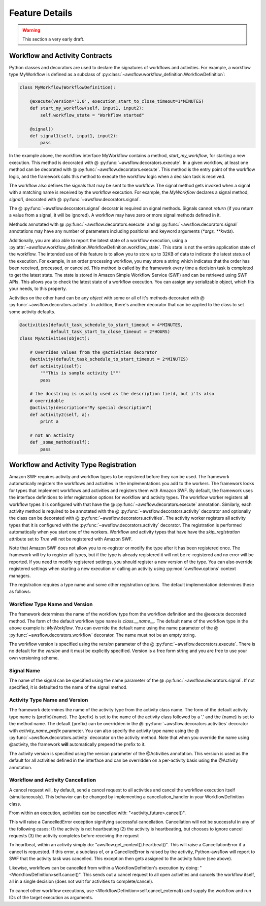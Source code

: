 ===============
Feature Details
===============

.. warning::

   This section a very early draft.


Workflow and Activity Contracts
-------------------------------

Python classes and decorators are used to declare the signatures of workflows
and activities. For example, a workflow type MyWorkflow is defined as a
subclass of :py:class:`~awsflow.workflow_definition.WorkflowDefinition`:

.. code-block:: python

    class MyWorkflow(WorkflowDefinition):

        @execute(version='1.0', execution_start_to_close_timeout=1*MINUTES)
        def start_my_workflow(self, input1, input2):
            self.workflow_state = "Workflow started"

        @signal()
        def signal1(self, input1, input2):
            pass

In the example above, the workflow interface MyWorkflow contains a method,
`start_my_workflow`, for starting a new execution. This method is decorated
with @ :py:func:`~awsflow.decorators.execute`. In a given workflow, at least
one method can be decorated with @ :py:func:`~awsflow.decorators.execute`. This
method is the entry point of the workflow logic, and the framework calls this
method to execute the workflow logic when a decision task is received.

The workflow also defines the signals that may be sent to the workflow. The
signal method gets invoked when a signal with a matching name is received by
the workflow execution. For example, the `MyWorkflow` declares a signal method,
`signal1`, decorated with @ :py:func:`~awsflow.decorators.signal`.

The @ :py:func:`~awsflow.decorators.signal` decoratr is required on signal
methods. Signals cannot `return` (if you return a value from a signal, it will
be ignored). A workflow may have zero or more signal methods defined in it.

Methods annotated with @ :py:func:`~awsflow.decorators.execute` and @
:py:func:`~awsflow.decorators.signal` annotations may have any number of
parameters including positional and keyword arguments (`*args, **kwds`).


Additionally, you are also able to report the latest state of a workflow
execution, using a
:py:attr:`~awsflow.workflow_definition.WorkflowDefinition.workflow_state`. This
state is not the entire application state of the workflow. The intended use of
this feature is to allow you to store up to 32KB of data to indicate the
latest status of the execution. For example, in an order processing workflow,
you may store a string which indicates that the order has been received,
processed, or canceled. This method is called by the framework every time a
decision task is completed to get the latest state. The state is stored in
Amazon Simple Workflow Service (SWF) and can be retrieved using SWF APIs. This
allows you to check the latest state of a workflow execution. You can assign
any serializable object, which fits your needs, to this property.


Activities on the other hand can be any `object` with some or all of it's
methods decorated with @ :py:func:`~awsflow.decorators.activity`. In addition,
there's another decorator that can be applied to the class to set some activity
defaults.

.. code-block:: python

    @activities(default_task_schedule_to_start_timeout = 4*MINUTES,
                default_task_start_to_close_timeout = 2*HOURS)
    class MyActivities(object):

        # Overrides values from the @activities decorator
        @activity(default_task_schedule_to_start_timeout = 2*MINUTES)
        def activity1(self):
            """This is sample activity 1"""
            pass

        # the docstring is usually used as the description field, but i'ts also
        # overridable
        @activity(description="My special description")
        def activity2(self, a):
            print a

        # not an activity
        def _some_method(self):
            pass


Workflow and Activity Type Registration
---------------------------------------

Amazon SWF requires activity and workflow types to be registered before they
can be used. The framework automatically registers the workflows and activities
in the implementations you add to the workers. The framework looks for types
that implement workflows and activities and registers them with Amazon SWF. By
default, the framework uses the interface definitions to infer registration
options for workflow and activity types. The workflow worker registers all workflow types
it is configured with that have the @ :py:func:`~awsflow.decorators.execute`
annotation. Similarly, each activity method is required to be annotated with
the @ :py:func:`~awsflow.decorators.activity` decorator and optionally the
class can be decorated with @ :py:func:`~awsflow.decorators.activities`.  The
activity worker registers all activity types that it is configured with the
:py:func:`~awsflow.decorators.activity` decorator. The registration is
performed automatically when you start one of the workers. Workflow and
activity types that have have the `skip_registration` attribute set to `True`
will not be registered with Amazon SWF.

Note that Amazon SWF does not allow you to re-register or modify the type after
it has been registered once. The framework will try to register all types, but
if the type is already registered it will not be re-registered and no error
will be reported. If you need to modify registered settings, you should
register a new version of the type. You can also override registered settings
when starting a new execution or calling an activity using
:py:mod:`awsflow.options` context managers.

The registration requires a type name and some other registration options. The
default implementation determines these as follows:


Workflow Type Name and Version
^^^^^^^^^^^^^^^^^^^^^^^^^^^^^^

The framework determines the name of the workflow type from the workflow
definition and the @execute decorated method. The form of the default workflow
type name is `class.__name__`. The default name of the workflow type in the
above example is: *MyWorkflow*. You can override the default name using the
name parameter of the @ :py:func:`~awsflow.decorators.workflow` decorator. The
name must not be an empty string.

The workflow version is specified using the `version` parameter of the @
:py:func:`~awsflow.decorators.execute`. There is no default for the `version`
and it must be explicitly specified. Version is a free form string and you are
free to use your own versioning scheme.


Signal Name
^^^^^^^^^^^

The name of the signal can be specified using the name parameter of the @
:py:func:`~awsflow.decorators.signal`. If not specified, it is defaulted to
the name of the signal method.


Activity Type Name and Version
^^^^^^^^^^^^^^^^^^^^^^^^^^^^^^

The framework determines the name of the activity type from the activity class name. The form of the default activity type name is {prefix}{name}. The
{prefix} is set to the name of the activity class followed by a '.' and
the {name} is set to the method name. The default {prefix} can be overridden in
the @ :py:func:`~awsflow.decorators.activities` decorator with `activity_name_prefix` parameter. You can also specify
the activity type name using the @ :py:func:`~awsflow.decorators.activity` decorator on the activity
method. Note that when you override the name using @activity, the framework
**will** automatically prepend the prefix to it.

The activity version is specified using the version parameter of the @Activities annotation. This version is used as the default for all activities defined in the interface and can be overridden on a per-activity basis using the @Activity annotation.


Workflow and Activity Cancellation
^^^^^^^^^^^^^^^^^^^^^^^^^^^^^^^^^^

A cancel request will, by default, send a cancel request to all activities and
cancel the workflow execution itself (simultaneously). This behavior can be
changed by implementing a cancellation_handler in your WorkflowDefinition class.

From within an execution, activities can be cancelled with:
"<activity_future>.cancel()".

This will raise a CancelledError exception signifying successful cancellation.
Cancellation will not be successful in any of the following cases:
(1) the activity is not heartbeating
(2) the activity is heartbeating, but chooses to ignore cancel requests
(3) the activity completes before receiving the request

To heartbeat, within an activity simply do: "awsflow.get_context().heartbeat()".
This will raise a CancellationError if a cancel is requested. If this error, a
subclass of, or a CancelledError is raised by the activity, Python-awsflow will
report to SWF that the activity task was cancelled. This exception then gets
assigned to the activity future (see above).

Likewise, workflows can be cancelled from within a WorkflowDefinition's execution
by doing: "<WorkflowDefinition>self.cancel()". This sends out a cancel request to
all open activities and cancels the workflow itself, all in a single decision
(does not wait for activities to complete/cancel).

To cancel other workflow executions, use <WorkflowDefinition>self.cancel_external()
and supply the workflow and run IDs of the target execution as arguments.